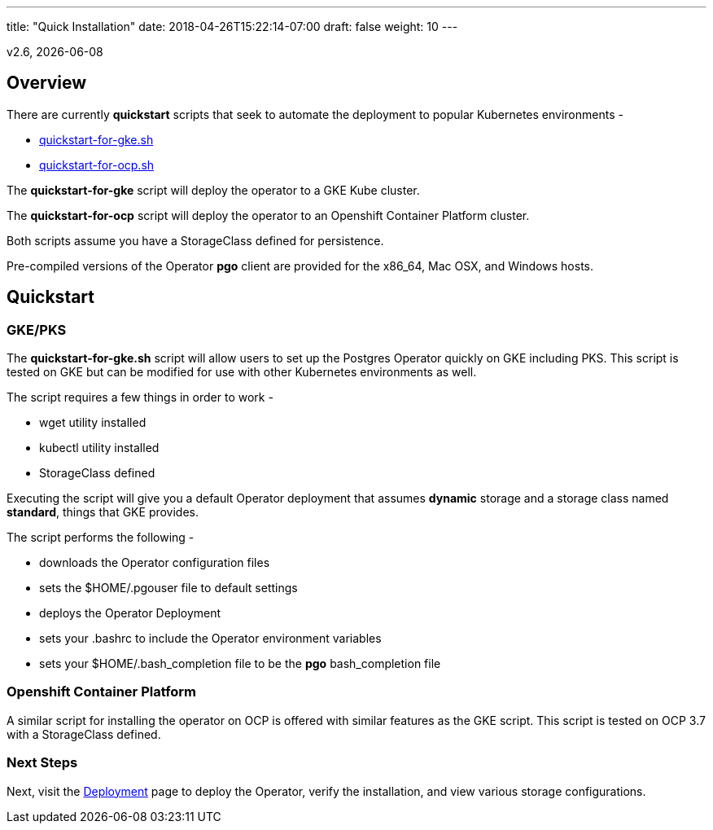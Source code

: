 ---
title: "Quick Installation"
date: 2018-04-26T15:22:14-07:00
draft: false
weight: 10
---

:toc:
v2.6, {docdate}

== Overview

There are currently *quickstart* scripts that seek to automate
the deployment to popular Kubernetes environments -

 * link:https://github.com/CrunchyData/postgres-operator/blob/master/examples/quickstart-for-gke.sh[quickstart-for-gke.sh]
 * link:https://github.com/CrunchyData/postgres-operator/blob/master/examples/quickstart-for-ocp.sh[quickstart-for-ocp.sh]

The *quickstart-for-gke* script will deploy the operator to
a GKE Kube cluster.

The *quickstart-for-ocp* script will deploy the operator to
an Openshift Container Platform cluster.

Both scripts assume you have a StorageClass defined for persistence.

Pre-compiled versions of the Operator *pgo* client are provided for the x86_64, Mac OSX, and Windows hosts.

== Quickstart

=== GKE/PKS
The *quickstart-for-gke.sh* script will allow users to set up the Postgres Operator quickly on GKE including PKS.
This script is tested on GKE but can be modified for use with other Kubernetes environments as well.

The script requires a few things in order to work -

 * wget utility installed
 * kubectl utility installed
 * StorageClass defined

Executing the script will give you a default Operator deployment
that assumes *dynamic* storage and a storage class named *standard*,
things that GKE provides.

The script performs the following -

 * downloads the Operator configuration files
 * sets the $HOME/.pgouser file to default settings
 * deploys the Operator Deployment
 * sets your .bashrc to include the Operator environment variables
 * sets your $HOME/.bash_completion file to be the *pgo* bash_completion file

=== Openshift Container Platform

A similar script for installing the operator on OCP is
offered with similar features as the GKE script.  This script is
tested on OCP 3.7 with a StorageClass defined.

=== Next Steps

Next, visit the link:/installation/deployment/[Deployment] page to deploy the
Operator, verify the installation, and view various storage configurations.

